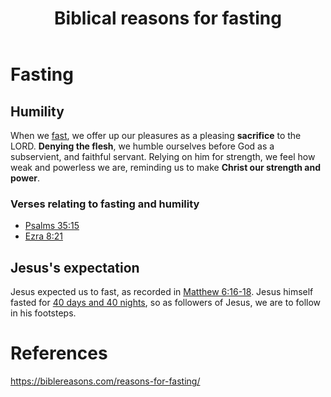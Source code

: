:PROPERTIES:
:ID:       e0d7916b-9303-4a9b-a926-f3d1e75ffdcd
:END:
#+title: Biblical reasons for fasting
#+filetags: :Fasting:Discipline:Humility:Christianity:Biblical:

* Fasting

** Humility
When we [[id:6a6c667b-a9d0-4ce1-a6b6-9143b4fdfe88][fast]], we offer up our pleasures as a pleasing *sacrifice* to the LORD. *Denying the flesh*, we humble ourselves before God as a subservient, and faithful servant. Relying on him for strength, we feel how weak and powerless we are, reminding us to make *Christ our strength and power*.

*** Verses relating to fasting and humility
- [[https://www.kingjamesbibleonline.org/Psalms-35-13/][Psalms 35:15]]
- [[https://www.kingjamesbibleonline.org/Ezra-8-21/][Ezra 8:21]]

** Jesus's expectation
Jesus expected us to fast, as recorded in [[https://www.kingjamesbibleonline.org/Matthew-6-16_6-18/][Matthew 6:16-18]]. Jesus himself fasted for [[https://www.kingjamesbibleonline.org/Matthew-Chapter-4/][40 days and 40 nights]], so as followers of Jesus, we are to follow in his footsteps.

* References
https://biblereasons.com/reasons-for-fasting/
